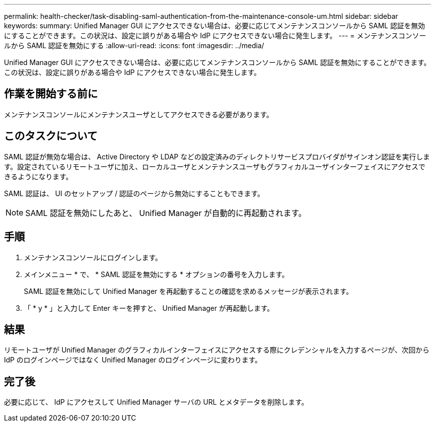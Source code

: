 ---
permalink: health-checker/task-disabling-saml-authentication-from-the-maintenance-console-um.html 
sidebar: sidebar 
keywords:  
summary: Unified Manager GUI にアクセスできない場合は、必要に応じてメンテナンスコンソールから SAML 認証を無効にすることができます。この状況は、設定に誤りがある場合や IdP にアクセスできない場合に発生します。 
---
= メンテナンスコンソールから SAML 認証を無効にする
:allow-uri-read: 
:icons: font
:imagesdir: ../media/


[role="lead"]
Unified Manager GUI にアクセスできない場合は、必要に応じてメンテナンスコンソールから SAML 認証を無効にすることができます。この状況は、設定に誤りがある場合や IdP にアクセスできない場合に発生します。



== 作業を開始する前に

メンテナンスコンソールにメンテナンスユーザとしてアクセスできる必要があります。



== このタスクについて

SAML 認証が無効な場合は、 Active Directory や LDAP などの設定済みのディレクトリサービスプロバイダがサインオン認証を実行します。設定されているリモートユーザに加え、ローカルユーザとメンテナンスユーザもグラフィカルユーザインターフェイスにアクセスできるようになります。

SAML 認証は、 UI のセットアップ / 認証のページから無効にすることもできます。

[NOTE]
====
SAML 認証を無効にしたあと、 Unified Manager が自動的に再起動されます。

====


== 手順

. メンテナンスコンソールにログインします。
. メインメニュー * で、 * SAML 認証を無効にする * オプションの番号を入力します。
+
SAML 認証を無効にして Unified Manager を再起動することの確認を求めるメッセージが表示されます。

. 「 * y * 」と入力して Enter キーを押すと、 Unified Manager が再起動します。




== 結果

リモートユーザが Unified Manager のグラフィカルインターフェイスにアクセスする際にクレデンシャルを入力するページが、次回から IdP のログインページではなく Unified Manager のログインページに変わります。



== 完了後

必要に応じて、 IdP にアクセスして Unified Manager サーバの URL とメタデータを削除します。

